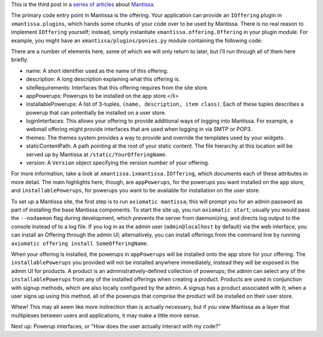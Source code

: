 This is the third post in a `series of articles`_ about `Mantissa`_.

.. _series of articles: link://tag/mantissa-intro
.. _Mantissa: https://github.com/twisted/mantissa

The primary code entry point in Mantissa is the offering. Your application can
provide an ``IOffering`` plugin in ``xmantissa.plugins``, which hands some
chunks of your code over to be used by Mantissa. There is no real reason to
implement ``IOffering`` yourself; instead, simply instantiate
``xmantissa.offering.Offering`` in your plugin module. For example, you might
have an ``xmantissa/plugins/ponies.py`` module containing the following code:

.. listing:: ponies.py python

There are a number of elements here, some of which we will only return to
later, but I'll run through all of them here briefly.

* name: A short identifier used as the name of this offering.
* description: A long description explaining what this offering is.
* siteRequirements: Interfaces that this offering requires from the site store.
* appPowerups: Powerups to be installed on the app store.</li>
* installablePowerups: A list of 3-tuples, ``(name, description, item class)``.
  Each of these tuples describes a powerup that can potentially be installed on
  a user store.
* loginInterfaces: This allows your offering to provide additional ways of
  logging into Mantissa. For example, a webmail offering might provide
  interfaces that are used when logging in via SMTP or POP3.
* themes: The themes system provides a way to provide and override the
  templates used by your widgets.
* staticContentPath: A path pointing at the root of your static content. The
  file hierarchy at this location will be served up by Mantissa at
  ``/static/YourOfferingName``.
* version: A ``Version`` object specifying the version number of your offering.

For more information, take a look at ``xmantissa.ixmantissa.IOffering``, which
documents each of these attributes in more detail. The main highlights here,
though, are ``appPowerups``, for the powerups you want installed on the app
store, and ``installablePowerups``, for powerups you want to be available for
installation on the user store.

To set up a Mantissa site, the first step is to run ``axiomatic mantissa``;
this will prompt you for an admin password as part of installing the base
Mantissa components. To start the site up, you run ``axiomatic start``; usually
you would pass the ``--nodaemon`` flag during development, which prevents the
server from daemonizing, and directs log output to the console instead of to a
log file. If you log in as the admin user (``admin@localhost`` by default) via
the web interface, you can install an Offering through the admin UI;
alternatively, you can install offerings from the command line by running
``axiomatic offering install SomeOfferingName``.

When your offering is installed, the powerups in ``appPowerups`` will be
installed onto the app store for your offering. The ``installablePowerups`` you
provided will not be installed anywhere immediately, instead they will be
exposed in the admin UI for products. A product is an administratively-defined
collection of powerups; the admin can select any of the ``installablePowerups``
from any of the installed offerings when creating a product. Products are used
in conjunction with signup methods, which are also locally configured by the
admin. A signup has a product associated with it; when a user signs up using
this method, all of the powerups that comprise the product will be installed on
their user store.

Whew! This may all seem like more indirection than is actually necessary, but
if you view Mantissa as a layer that multiplexes between users and
applications, it may make a little more sense.

Next up: Powerup interfaces, or "How does the user actually interact with my code?"
